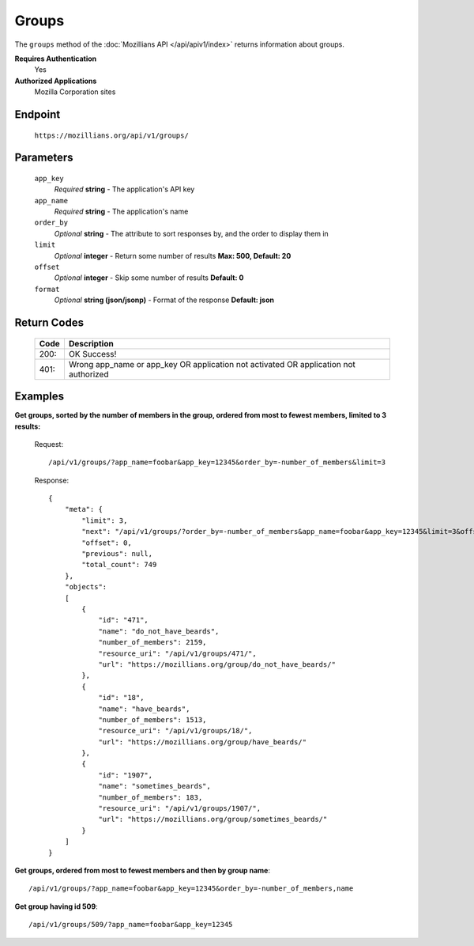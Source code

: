 .. This Source Code Form is subject to the terms of the Mozilla Public
.. License, v. 2.0. If a copy of the MPL was not distributed with this
.. file, You can obtain one at http://mozilla.org/MPL/2.0/.

.. _apiv1-groups:

==================
Groups
==================

The ``groups`` method of the :doc:`Mozillians API </api/apiv1/index>` returns information about groups.

**Requires Authentication**
    Yes

**Authorized Applications**
    Mozilla Corporation sites

Endpoint
--------

    ``https://mozillians.org/api/v1/groups/``

Parameters
----------

    ``app_key``
        *Required* **string** - The application's API key

    ``app_name``
        *Required* **string** - The application's name

    ``order_by``
        *Optional* **string** - The attribute to sort responses by, and the order to display them in

    ``limit``
        *Optional* **integer** - Return some number of results **Max: 500, Default: 20**

    ``offset``
        *Optional* **integer** - Skip some number of results **Default: 0**

    ``format``
        *Optional* **string (json/jsonp)** - Format of the response **Default: json**

Return Codes
------------

    ====  ===========
    Code  Description
    ====  ===========
    200:  OK Success!
    401:  Wrong app_name or app_key OR application not activated OR application not authorized
    ====  ===========

Examples
--------

**Get groups, sorted by the number of members in the group, ordered from most to fewest members, limited to 3 results:**

    Request::

        /api/v1/groups/?app_name=foobar&app_key=12345&order_by=-number_of_members&limit=3

    Response::

        {
            "meta": {
                "limit": 3,
                "next": "/api/v1/groups/?order_by=-number_of_members&app_name=foobar&app_key=12345&limit=3&offset=3",
                "offset": 0,
                "previous": null,
                "total_count": 749
            },
            "objects":
            [
                {
                    "id": "471",
                    "name": "do_not_have_beards",
                    "number_of_members": 2159,
                    "resource_uri": "/api/v1/groups/471/",
                    "url": "https://mozillians.org/group/do_not_have_beards/"
                },
                {
                    "id": "18",
                    "name": "have_beards",
                    "number_of_members": 1513,
                    "resource_uri": "/api/v1/groups/18/",
                    "url": "https://mozillians.org/group/have_beards/"
                },
                {
                    "id": "1907",
                    "name": "sometimes_beards",
                    "number_of_members": 183,
                    "resource_uri": "/api/v1/groups/1907/",
                    "url": "https://mozillians.org/group/sometimes_beards/"
                }
            ]
        }

**Get groups, ordered from most to fewest members and then by group name**::

    /api/v1/groups/?app_name=foobar&app_key=12345&order_by=-number_of_members,name

**Get group having id 509**::

    /api/v1/groups/509/?app_name=foobar&app_key=12345
